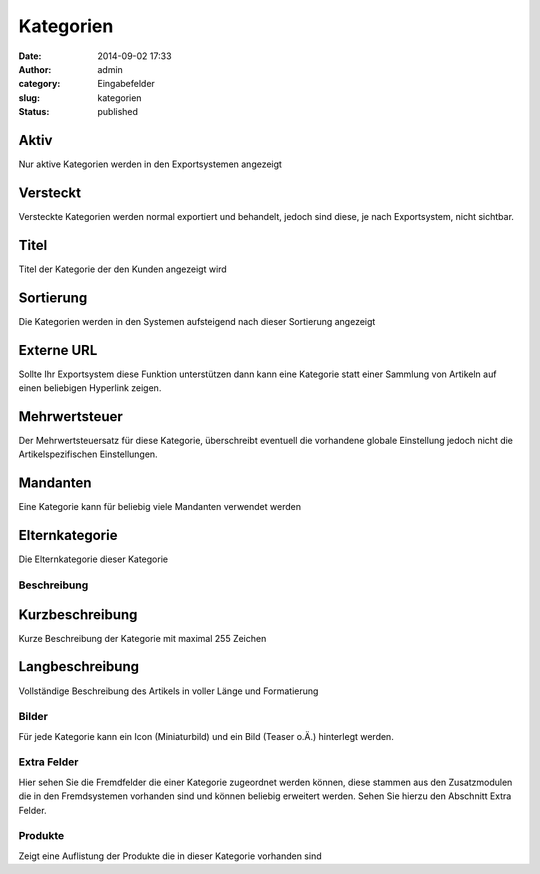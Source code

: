 Kategorien
##########
:date: 2014-09-02 17:33
:author: admin
:category: Eingabefelder
:slug: kategorien
:status: published

.. attention::Alle Artikel sollten in einem fest definierten Kategoriebaum existieren. Kategorien können jeweils eine Oberkategorie und beliebig viele Unterkategorien haben.

Aktiv
^^^^^

Nur aktive Kategorien werden in den Exportsystemen angezeigt

Versteckt
^^^^^^^^^

Versteckte Kategorien werden normal exportiert und behandelt, jedoch sind diese, je nach Exportsystem, nicht sichtbar.

Titel
^^^^^

Titel der Kategorie der den Kunden angezeigt wird

Sortierung
^^^^^^^^^^

Die Kategorien werden in den Systemen aufsteigend nach dieser Sortierung angezeigt

Externe URL
^^^^^^^^^^^

Sollte Ihr Exportsystem diese Funktion unterstützen dann kann eine Kategorie statt einer Sammlung von Artikeln auf einen beliebigen Hyperlink zeigen.

Mehrwertsteuer
^^^^^^^^^^^^^^

Der Mehrwertsteuersatz für diese Kategorie, überschreibt eventuell die vorhandene globale Einstellung jedoch nicht die Artikelspezifischen Einstellungen.

Mandanten
^^^^^^^^^

Eine Kategorie kann für beliebig viele Mandanten verwendet werden

Elternkategorie
^^^^^^^^^^^^^^^

Die Elternkategorie dieser Kategorie

Beschreibung
~~~~~~~~~~~~

Kurzbeschreibung
^^^^^^^^^^^^^^^^

Kurze Beschreibung der Kategorie mit maximal 255 Zeichen

Langbeschreibung
^^^^^^^^^^^^^^^^

Vollständige Beschreibung des Artikels in voller Länge und Formatierung

Bilder
~~~~~~

Für jede Kategorie kann ein Icon (Miniaturbild) und ein Bild (Teaser o.Ä.) hinterlegt werden.

Extra Felder
~~~~~~~~~~~~

Hier  sehen Sie die Fremdfelder die einer Kategorie zugeordnet werden können, diese stammen aus den Zusatzmodulen die in den Fremdsystemen vorhanden sind und können beliebig erweitert werden. Sehen Sie hierzu den Abschnitt Extra Felder.

Produkte
~~~~~~~~

Zeigt eine Auflistung der Produkte die in dieser Kategorie vorhanden sind
